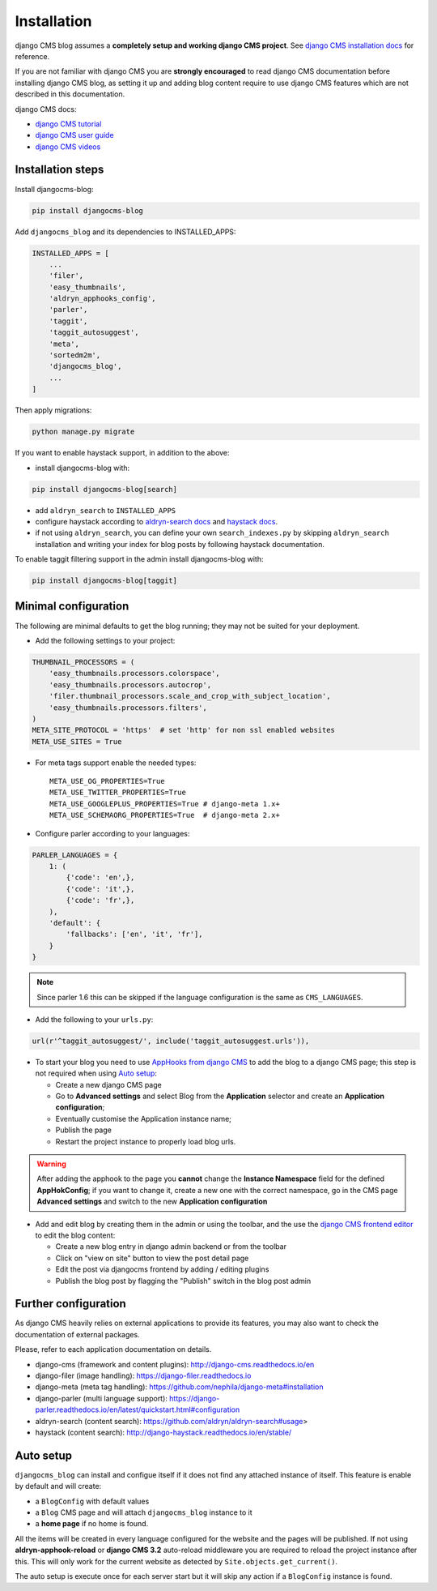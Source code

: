 .. _installation:

############
Installation
############

django CMS blog assumes a **completely setup and working django CMS project**.
See `django CMS installation docs <https://django-cms.readthedocs.io/en/latest/how_to/index.html#set-up>`_ for reference.

If you are not familiar with django CMS you are **strongly encouraged** to read django CMS documentation before installing django CMS blog, as setting it up and adding blog content require to use django CMS features which are not described in this documentation.

django CMS docs:

- `django CMS tutorial <http://docs.django-cms.org/en/latest/introduction/index.html>`_
- `django CMS user guide <http://docs.django-cms.org/en/latest/user/index.html>`_
- `django CMS videos <https://www.youtube.com/channel/UCafBqF_OeeGDgQVte5eCiJg>`_

*********************
Installation steps
*********************

Install djangocms-blog:

.. code-block:: python

    pip install djangocms-blog

Add ``djangocms_blog`` and its dependencies to INSTALLED_APPS:

.. code-block:: python

    INSTALLED_APPS = [
        ...
        'filer',
        'easy_thumbnails',
        'aldryn_apphooks_config',
        'parler',
        'taggit',
        'taggit_autosuggest',
        'meta',
        'sortedm2m',
        'djangocms_blog',
        ...
    ]


Then apply migrations:

.. code-block:: python

    python manage.py migrate

If you want to enable haystack support, in addition to the above:

* install djangocms-blog with:

.. code-block:: python

    pip install djangocms-blog[search]

* add ``aldryn_search`` to ``INSTALLED_APPS``
* configure haystack according to `aldryn-search docs <https://github.com/aldryn/aldryn-search#usage>`_
  and `haystack docs <http://django-haystack.readthedocs.io/en/stable/>`_.
* if not using ``aldryn_search``, you can define your own ``search_indexes.py`` by skipping ``aldryn_search`` installation and writing
  your index for blog posts by following haystack documentation.

To enable taggit filtering support in the admin install djangocms-blog with:

.. code-block:: python

    pip install djangocms-blog[taggit]

*********************
Minimal configuration
*********************

The following are minimal defaults to get the blog running; they may not be
suited for your deployment.

* Add the following settings to your project:

.. code-block:: python

    THUMBNAIL_PROCESSORS = (
        'easy_thumbnails.processors.colorspace',
        'easy_thumbnails.processors.autocrop',
        'filer.thumbnail_processors.scale_and_crop_with_subject_location',
        'easy_thumbnails.processors.filters',
    )
    META_SITE_PROTOCOL = 'https'  # set 'http' for non ssl enabled websites
    META_USE_SITES = True

* For meta tags support enable the needed types::

    META_USE_OG_PROPERTIES=True
    META_USE_TWITTER_PROPERTIES=True
    META_USE_GOOGLEPLUS_PROPERTIES=True # django-meta 1.x+
    META_USE_SCHEMAORG_PROPERTIES=True  # django-meta 2.x+

* Configure parler according to your languages:

.. code-block:: python

    PARLER_LANGUAGES = {
        1: (
            {'code': 'en',},
            {'code': 'it',},
            {'code': 'fr',},
        ),
        'default': {
            'fallbacks': ['en', 'it', 'fr'],
        }
    }

.. note:: Since parler 1.6 this can be skipped if the language configuration is the same as ``CMS_LANGUAGES``.

* Add the following to your ``urls.py``:

.. code-block:: python

    url(r'^taggit_autosuggest/', include('taggit_autosuggest.urls')),

* To start your blog you need to use `AppHooks from django CMS <http://docs.django-cms.org/en/latest/how_to/apphooks.html>`_
  to add the blog to a django CMS page; this step is not required when using
  `Auto setup <https://github.com/nephila/djangocms-blog/blob/develop/docs/installation.rst#auto-setup>`_:

  * Create a new django CMS page
  * Go to **Advanced settings** and select Blog from the **Application** selector and
    create an **Application configuration**;
  * Eventually customise the Application instance name;
  * Publish the page
  * Restart the project instance to properly load blog urls.

.. warning:: After adding the apphook to the page you **cannot** change the **Instance Namespace**
             field for the defined **AppHokConfig**; if you want to change it, create a new one
             with the correct namespace, go in the CMS page **Advanced settings** and switch to the
             new **Application configuration**

* Add and edit blog by creating them in the admin or using the toolbar,
  and the use the `django CMS frontend editor <http://docs.django-cms.org/en/latest/user/reference/page_admin.html>`_
  to edit the blog content:

  * Create a new blog entry in django admin backend or from the toolbar
  * Click on "view on site" button to view the post detail page
  * Edit the post via djangocms frontend by adding / editing plugins
  * Publish the blog post by flagging the "Publish" switch in the blog post
    admin

.. _external_applications:

***********************************
Further configuration
***********************************

As django CMS heavily relies on external applications to provide its features, you may also want to check the documentation of external packages.

Please, refer to each application documentation on details.

* django-cms (framework and content plugins): http://django-cms.readthedocs.io/en
* django-filer (image handling): https://django-filer.readthedocs.io
* django-meta (meta tag handling): https://github.com/nephila/django-meta#installation
* django-parler (multi language support): https://django-parler.readthedocs.io/en/latest/quickstart.html#configuration
* aldryn-search (content search): https://github.com/aldryn/aldryn-search#usage>
* haystack (content search): http://django-haystack.readthedocs.io/en/stable/

.. _auto_setup:

**********
Auto setup
**********

``djangocms_blog`` can install and configue itself if it does not find any
attached instance of itself.
This feature is enable by default and will create:

* a ``BlogConfig`` with default values
* a ``Blog`` CMS page and will attach ``djangocms_blog`` instance to it
* a **home page** if no home is found.

All the items will be created in every language configured for the website
and the pages will be published. If not using **aldryn-apphook-reload** or
**django CMS 3.2** auto-reload middleware you are required to reload the
project instance after this.
This will only work for the current website as detected by
``Site.objects.get_current()``.


The auto setup is execute once for each server start but it will skip any
action if a ``BlogConfig`` instance is found.
